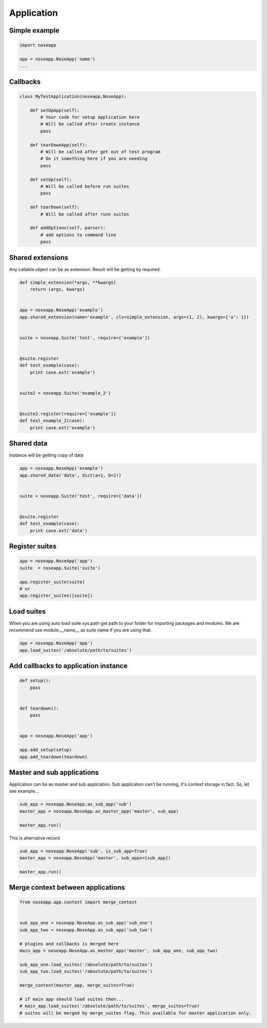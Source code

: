 Application
===========


Simple example
--------------

.. code-block:: python

    import noseapp

    app = noseapp.NoseApp('name')
    ...



Callbacks
---------


.. code-block:: python

    class MyTestApplication(noseapp.NoseApp):

        def setUpApp(self):
            # Your code for setup application here
            # Will be called after create instance
            pass

        def tearDownApp(self):
            # Will be called after get out of test program
            # Do it something here if you are needing
            pass

        def setUp(self):
            # Will be called before run suites
            pass

        def tearDown(self):
            # Will be called after runn suites

        def addOptions(self, parser):
            # add options to command line
            pass


Shared extensions
-----------------

Any callable object can be as extension. Result will be getting by required.


.. code-block:: python

    def simple_extension(*args, **kwargs)
        return (args, kwargs)


    app = noseapp.NoseApp('example')
    app.shared_extension(name='example', cls=simple_extension, args=(1, 2), kwargs={'a': 1})


    suite = noseapp.Suite('test', require=['example'])


    @suite.register
    def test_example(case):
        print case.ext('example')


    suite2 = noseapp.Suite('example_2')


    @suite2.register(require=['example'])
    def test_example_2(case):
        print case.ext('example')


Shared data
-----------

Instance will be getting copy of data


.. code-block:: python

    app = noseapp.NoseApp('example')
    app.shared_data('data', dict(a=1, b=2))


    suite = noseapp.Suite('test', require=['data'])


    @suite.register
    def test_example(case):
        print case.ext('data')


Register suites
---------------


.. code-block:: python

    app = noseapp.NoseApp('app')
    suite  = noseapp.Suite('suite')

    app.register_suite(suite)
    # or
    app.register_suites([suite])


Load suites
-----------

When you are using auto load suite sys.path get path to your folder for importing packages and modules.
We are recommend use module.__name__ as suite name if you are using that.


.. code-block:: python

    app = noseapp.NoseApp('app')
    app.load_suites('/absolute/path/to/suites')


Add callbacks to application instance
-------------------------------------


.. code-block:: python

    def setup():
        pass


    def teardown():
        pass


    app = noseapp.NoseApp('app')

    app.add_setup(setup)
    app.add_teardown(teardown)


Master and sub applications
---------------------------

Application can be as master and sub application. Sub application can't be running, it's context storage in fact.
So, let see example...

.. code-block:: python

    sub_app = noseapp.NoseApp.as_sub_app('sub')
    master_app = noseapp.NoseApp.as_master_app('master', sub_app)

    master_app.run()


This is alternative record

.. code-block:: python

    sub_app = noseapp.NoseApp('sub', is_sub_app=True)
    master_app = noseapp.NoseApp('master', sub_apps=[sub_app])

    master_app.run()


Merge context between applications
----------------------------------

.. code-block:: python

    from noseapp.app.context import merge_context


    sub_app_one = noseapp.NoseApp.as_sub_app('sub_one')
    sub_app_two = noseapp.NoseApp.as_sub_app('sub_two')

    # plugins and callbacks is merged here
    main_app = noseapp.NoseApp.as_master_app('master', sub_app_one, sub_app_two)

    sub_app_one.load_suites('/absolute/path/to/suites')
    sub_app_two.load_suites('/absolute/path/to/suites')

    merge_context(master_app, merge_suites=True)

    # if main app should load suites then...
    # main_app.load_suites('/absolute/path/to/suites', merge_suites=True)
    # suites will be merged by merge_suites flag. This available for master application only.
